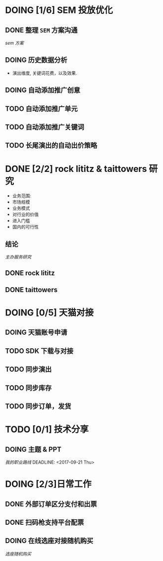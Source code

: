 * DOING [1/6] SEM 投放优化
** DONE 整理 =SEM= 方案沟通
  CLOSED: [2017-08-23 Wed 17:47] DEADLINE: <2017-08-23 Wed>
  [[~/work/piaoniu/documentation/sem.org][sem 方案]]
** DOING 历史数据分析
   DEADLINE: <2017-09-13 Wed>
  - 演出维度, 关键词花费，以及效果.
** DOING 自动添加推广创意
   DEADLINE: <2017-09-08 Fri>
** TODO 自动添加推广单元
** TODO 自动添加推广关键词
** TODO 长尾演出的自动出价策略

* DONE [2/2] rock lititz & taittowers 研究
  CLOSED: [2017-08-25 Fri 12:01] DEADLINE: <2017-08-25 Fri>
- 业务范围:
- 市场规模
- 业务模式
- 对行业的价值
- 进入门槛
- 国内的可行性
** 结论
   [[~/work/piaoniu/documentation/organizer_service.org][主办服务研究]]
** DONE rock lititz
   CLOSED: [2017-08-25 Fri 12:01]

** DONE taittowers
   CLOSED: [2017-08-25 Fri 12:01]

* DOING [0/5] 天猫对接
** DOING 天猫账号申请
   DEADLINE: <2017-10-05 Thu>
** TODO SDK 下载与对接
** TODO 同步演出
** TODO 同步库存
** TODO 同步订单，发货

* TODO [0/1] 技术分享
** DOING 主题 & PPT
   [[~/Documents/blog/blog/path.org][我的职业路线]]
  DEADLINE: <2017-09-21 Thu>

* DOING [2/3]日常工作
** DONE 外部订单区分支付和出票
   CLOSED: [2017-08-22 Tue 10:25] DEADLINE: <2017-08-22 Tue>
** DONE 扫码枪支持平台配票
   CLOSED: [2017-08-22 Tue 14:03] DEADLINE: <2017-08-22 Tue>
** DOING 在线选座对接随机购买
   DEADLINE: <2017-09-15 Fri>
   [[~/work/piaoniu/documentation/seatToRandom.org][选座随机购买]]
